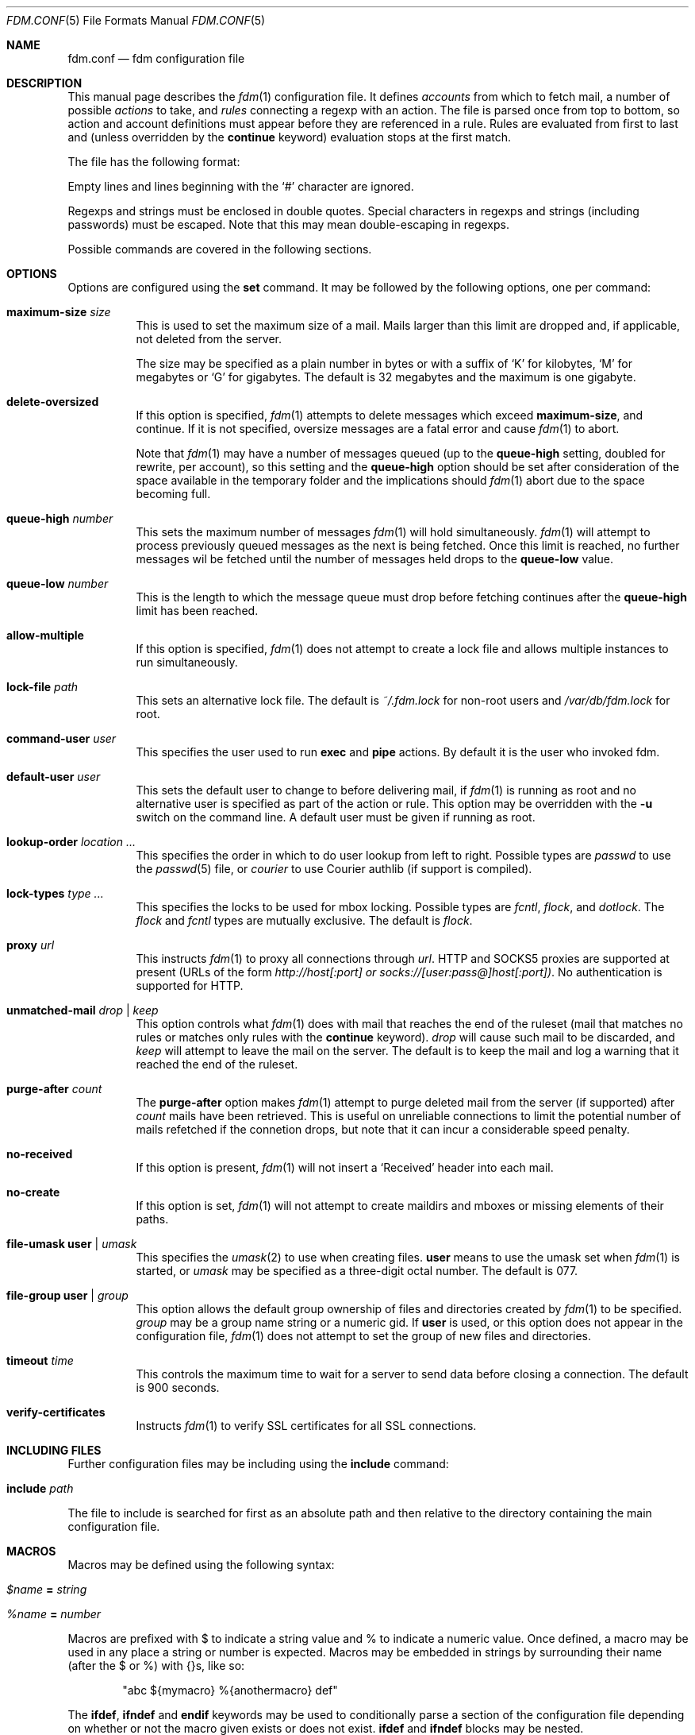 .\" $Id$
.\"
.\" Copyright (c) 2006 Nicholas Marriott <nicm@users.sourceforge.net>
.\"
.\" Permission to use, copy, modify, and distribute this software for any
.\" purpose with or without fee is hereby granted, provided that the above
.\" copyright notice and this permission notice appear in all copies.
.\"
.\" THE SOFTWARE IS PROVIDED "AS IS" AND THE AUTHOR DISCLAIMS ALL WARRANTIES
.\" WITH REGARD TO THIS SOFTWARE INCLUDING ALL IMPLIED WARRANTIES OF
.\" MERCHANTABILITY AND FITNESS. IN NO EVENT SHALL THE AUTHOR BE LIABLE FOR
.\" ANY SPECIAL, DIRECT, INDIRECT, OR CONSEQUENTIAL DAMAGES OR ANY DAMAGES
.\" WHATSOEVER RESULTING FROM LOSS OF MIND, USE, DATA OR PROFITS, WHETHER
.\" IN AN ACTION OF CONTRACT, NEGLIGENCE OR OTHER TORTIOUS ACTION, ARISING
.\" OUT OF OR IN CONNECTION WITH THE USE OR PERFORMANCE OF THIS SOFTWARE.
.\"
.Dd August 21, 2006
.Dt FDM.CONF 5
.Os
.Sh NAME
.Nm fdm.conf
.Nd "fdm configuration file"
.Sh DESCRIPTION
This manual page describes the
.Xr fdm 1
configuration file.
It defines
.Em accounts
from which to fetch mail, a number of possible
.Em actions
to take, and
.Em rules
connecting a regexp with an action.
The file is parsed once from top to bottom, so action and account
definitions must appear before they are referenced in a rule.
Rules are evaluated from first to last and (unless overridden by the
.Ic continue
keyword) evaluation stops at the first match.
.Pp
The file has the following format:
.Pp
Empty lines and lines beginning with the
.Sq #
character are ignored.
.Pp
Regexps and strings must be enclosed in double quotes.
Special characters in regexps and strings (including passwords) must be escaped.
Note that this may mean double-escaping in regexps.
.Pp
Possible commands are covered in the following sections.
.Sh OPTIONS
Options are configured using the
.Ic set
command.
It may be followed by the following options, one per command:
.Pp
.Bl -tag -width Ds
.It Ic maximum-size Ar size
This is used to set the maximum size of a mail.
Mails larger than this limit are dropped and, if applicable, not deleted from
the server.
.Pp
The size may be specified as a plain number in bytes or with a suffix of
.Ql K
for kilobytes,
.Ql M
for megabytes or
.Ql G
for gigabytes.
The default is 32 megabytes and the maximum is one gigabyte.
.It Ic delete-oversized
If this option is specified,
.Xr fdm 1
attempts to delete messages which exceed
.Ic maximum-size ,
and continue.
If it is not specified, oversize messages are a fatal error and cause
.Xr fdm 1
to abort.
.Pp
Note that
.Xr fdm 1
may have a number of messages queued (up to the
.Ic queue-high
setting, doubled for
rewrite, per account), so this setting and the
.Ic queue-high
option should be set
after consideration of the space available in the temporary folder and the
implications should
.Xr fdm 1
abort due to the space becoming full.
.It Ic queue-high Ar number
This sets the maximum number of messages
.Xr fdm 1
will hold simultaneously.
.Xr fdm 1
will attempt to process previously queued messages as the next is being
fetched.
Once this limit is reached, no further messages wil be fetched until
the number of messages held drops to the
.Ic queue-low
value.
.It Ic queue-low Ar number
This is the length to which the message queue must drop before fetching
continues after the
.Ic queue-high
limit has been reached.
.It Ic allow-multiple
If this option is specified,
.Xr fdm 1
does not attempt to create a lock file and allows multiple instances to run
simultaneously.
.It Ic lock-file Ar path
This sets an alternative lock file.
The default is
.Pa ~/.fdm.lock
for non-root users and
.Pa /var/db/fdm.lock
for root.
.It Ic command-user Ar user
This specifies the user used to run
.Ic exec
and
.Ic pipe
actions.
By default it is the user who invoked fdm.
.It Ic default-user Ar user
This sets the default user to change to before delivering mail, if
.Xr fdm 1
is running as root and no alternative user is specified as part of the action
or rule.
This option may be overridden with the
.Fl u
switch on the command line.
A default user must be given if running as root.
.It Ic lookup-order Ar location Ar ...
This specifies the order in which to do user lookup from left to right.
Possible types are
.Em passwd
to use the
.Xr passwd 5
file, or
.Em courier
to use Courier authlib (if support is compiled).
.It Ic lock-types Ar type Ar ...
This specifies the locks to be used for mbox locking.
Possible types are
.Em fcntl ,
.Em flock ,
and
.Em dotlock .
The
.Em flock
and
.Em fcntl
types are mutually exclusive.
The default is
.Em flock .
.It Ic proxy Ar url
This instructs
.Xr fdm 1
to proxy all connections through
.Ar url .
HTTP and SOCKS5 proxies are supported at present (URLs of the form
.Em http://host[:port] or
.Em socks://[user:pass@]host[:port]) .
No authentication is supported for HTTP.
.It Ic unmatched-mail Ar drop | Ar keep
This option controls what
.Xr fdm 1
does with mail that reaches the end of the ruleset (mail that matches no rules
or matches only rules with the
.Ic continue
keyword).
.Ar drop
will cause such mail to be discarded, and
.Ar keep
will attempt to leave the mail on the server.
The default is to keep the mail and log a warning that it reached the end of
the ruleset.
.It Ic purge-after Ar count
The
.Ic purge-after
option makes
.Xr fdm 1
attempt to purge deleted mail from the server (if supported) after
.Ar count
mails have been retrieved.
This is useful on unreliable connections to limit the potential number of mails
refetched if the connetion drops, but note that it can incur a considerable
speed penalty.
.It Ic no-received
If this option is present,
.Xr fdm 1
will not insert a
.Sq Received
header into each mail.
.It Ic no-create
If this option is set,
.Xr fdm 1
will not attempt to create maildirs and mboxes or missing elements of their
paths.
.It Ic file-umask Ic user | Ar umask
This specifies the
.Xr umask 2
to use when creating files.
.Ic user
means to use the umask set when
.Xr fdm 1
is started, or
.Ar umask
may be specified as a three-digit octal number.
The default is 077.
.It Ic file-group Ic user | Ar group
This option allows the default group ownership of files and directories created
by
.Xr fdm 1
to be specified.
.Ar group
may be a group name string or a numeric gid.
If
.Ic user
is used, or this option does not appear in the configuration file,
.Xr fdm 1
does not attempt to set the group of new files and directories.
.It Ic timeout Ar time
This controls the maximum time to wait for a server to send data before closing
a connection.
The default is 900 seconds.
.It Ic verify-certificates
Instructs
.Xr fdm 1
to verify SSL certificates for all SSL connections.
.El
.Sh INCLUDING FILES
Further configuration files may be including using the
.Ic include
command:
.Bl -tag -width Ds
.It Ic include Ar path
.El
.Pp
The file to include is searched for first as an absolute path and then relative
to the directory containing the main configuration file.
.Sh MACROS
Macros may be defined using the following syntax:
.Bl -tag -width Ds
.It Ar $name Ic = Ar string
.It Ar %name Ic = Ar number
.El
.Pp
Macros are prefixed with $ to indicate a string value and % to indicate a
numeric value.
Once defined, a macro may be used in any place a string or number is expected.
Macros may be embedded in strings by surrounding their name (after the $ or %)
with {}s, like so:
.Bd -ragged -offset indent
"abc ${mymacro} %{anothermacro} def"
.Ed
.Pp
The
.Ic ifdef ,
.Ic ifndef
and
.Ic endif
keywords may be used to conditionally parse a section of the configuration file
depending on whether or not the macro given exists or does not exist.
.Ic ifdef
and
.Ic ifndef
blocks may be nested.
.Sh SHELL COMMANDS
The result of a shell command may be used at any point a string or number is
expected by wrapping it in $() or %(). 
If the former is used, the command result is used as a string; if the latter,
it is converted to an integer.
Shell commands are executed when the configuration file is parsed.
.Sh ACCOUNTS
The
.Ic account
command is used to instruct
.Xr fdm 1
to fetch mail from an account.
The syntax is:
.Bl -tag -width Ds
.It Xo Ic account Ar name
.Op Ar users
.Op Ic disabled
.Ar type Op Ar args
.Op Ic keep
.Xc
.El
.Pp
The
.Ar name
argument is a string specifying a name for the account.
The optional
.Ar users
argument has the following form:
.Bl -tag -width Ds
.It Xo Ic user Ar user | Ic users
.Li {
.Ar user ...
.Li }
.Xc
.El
.Pp
The first two options specify a user or list of users as which the mail should
be delivered when an action is executed.
If no users are specified, the default user (set with
.Ic set Ic default-user )
is used.
Users specified as part of the account definition may be overridden by similar
arguments to action definitions or on match rules.
If
.Xr fdm 1
is run as non-root, it will still execute any actions once for each user, but
will be unable to change to that user so the action will be executed multiple
times as the current user.
.Pp
The
.Ic disabled
keyword instructs
.Xr fdm 1
to ignore this account unless it is explicitly enabled with a
.Fl a
option on the command line.
If the
.Ic keep
keyword is specified, all mail collected from this account is kept (not
deleted) even if it matches a
.Ic drop
action.
.Pp
Supported account types and arguments are:
.Pp
.Bl -tag -width Ds
.It Ic stdin
This account type reads mail from
.Em stdin ,
if it is connected to a pipe.
This may be used to deliver mail from
.Xr sendmail 8 ,
see
.Xr fdm 1
for details.
.It Xo Ic pop3 Ic server Ar host
.Op Ic port Ar port
.Op Ic user Ar user
.Op Ic pass Ar pass
.Op Ar only
.Op Ic no-apop
.Xc
.It Xo Ic pop3s Ic server Ar host
.Op Ic port Ar port
.Op Ar userpass
.Op Ar only
.Op Ic no-apop
.Op Ic no-verify
.Xc
These statements define a POP3 or POP3S account.
The
.Ar userpass
element has the following form:
.Bl -tag -width Ds
.It Xo
.Op Ic user Ar user
.Op Ic pass Ar pass
.Xc
.El
.Pp
The
.Ar host ,
.Ar user
and
.Ar pass
arguments must be strings.
If the user or pass is not provided,
.Xr fdm 1
attempts to look it up in the
.Pa ~/.netrc
file (see
.Xr ftp 1
for details of the file format).
The port option may be either a string which will be looked up in the
.Xr services 5
database, or a number.
If it is omitted, the default port (110 for POP3, 995 for POP3S) is used.
.Pp
The
.Ar only
option takes the form:
.Bl -tag -width Ds
.It Xo
.Op Ic new-only | Ic old-only
.Ic cache Ar path
.Xc
.El
.Pp
.Ic new-only
fetches only mail not previously fetched, and
.Ic old-only
is the inverse: it fetches only mail that has been fetched before.
The cache file is used to save the state of the POP3 mailbox.
The
.Ic no-apop
flag forces
.Xr fdm 1
not to use the POP3 APOP command for authentication, and the
.Ic no-verify
keyword instructs
.Xr fdm 1
to skip SSL certificate validation for this account.
.It Xo Ic pop3 Ic pipe Ar command
.Op Ar userpass
.Op Ar only
.Op Ic no-apop
.Xc
This account type uses the POP3 protocol piped through
.Ar command ,
such as
.Xr ssh 1 .
If the command produces any output to
.Em stderr ,
it is logged.
For POP3 over a pipe, providing a user and password is not optional and it may
not be read from
.Pa ~/.netrc .
.It Xo Ic imap Ic server Ar host
.Op Ic port Ar port
.Op Ar userpass
.Op Ic folder Ar name
.Op Ar only
.Op Ic no-cram-md5
.Op Ic no-login
.Xc
.It Xo Ic imap Ic server Ar host
.Op Ic port Ar port
.Op Ar userpass
.Op Ic folders
.Li {
.Ar name ...
.Li }
.Op Ar only
.Xc
.It Xo Ic imaps Ic server Ar host
.Op Ic port Ar port
.Op Ar userpass
.Op Ar folders
.Op Ar only
.Op Ic no-verify
.Op Ic no-cram-md5
.Op Ic no-login
.Xc
These define an IMAP or IMAPS account.
The parameters are as for a POP3 or POP3S account, aside from the additional
.Ar folders
option which sets the name of the folder or folders to use (the default is to
fetch from the inbox). This has the form:
.Bl -tag -width Ds
.It Xo Ic folder Ar name | Ic folders
.Li {
.Ar name Ar ...
.Li }
.Xc
.El
.Pp
The default ports used are 143 for IMAP and 993 for IMAPS.
For IMAP, the
.Ar only
item consists only of one of the keywords
.Ic new-only
or
.Ic old-only
- a cache file is not required.
.Pp
Options
.Ic no-cram-md5
and
.Ic no-login
disable the given authentication method.
The default is to use CRAM-MD5 if it is available, or LOGIN otherwise.
.It Xo Ic imap Ic pipe Ar command
.Op Ar userpass
.Op Ar folders
.Op Ar only
.Xc
As with
.Ic pop3
.Ic pipe ,
this account type uses the IMAP protocol piped through
.Ar command .
If the optional IMAP
.Ar user
and
.Ar pass
are supplied, they will be used if necessary, but if one is provided, both must
be - using
.Pa ~/.netrc
is not permitted.
.It Ic maildir Ar path
.It Xo Ic maildirs
.Li {
.Ar path ...
.Li }
.Xc
These account types instruct
.Xr fdm 1
to fetch mail from the maildir or maildirs specified.
This allows
.Xr fdm 1
to be used to filter mail, fetching from a maildir and deleting (dropping)
unwanted mail, or delivering mail to another maildir or to an mbox.
.It Ic mbox Ar path
.It Xo Ic mboxes
.Li {
.Ar path ...
.Li }
.Xc
These are similar to
.Ic maildir
and
.Ic maildirs ,
but cause
.Xr fdm 1
to fetch mail from an mbox or set of mboxes.
.It Xo Ic nntp Ic server Ar host
.Op Ic port Ar port
.Op Ar userpass
.Ic group Ar group
.Ic cache Ar cache
.Xc
.It Xo Ic nntp Ic server Ar host
.Op Ic port Ar port
.Op Ar userpass
.Ic groups
.Li {
.Ar group ...
.Li }
.Ic cache Ar cache
.Xc
.It Xo Ic nntps Ic server Ar host
.Op Ic port Ar port
.Op Ar userpass
.Ic group Ar group
.Ic cache Ar cache
.Xc
.It Xo Ic nntps Ic server Ar host
.Op Ic port Ar port
.Op Ar userpass
.Ic groups
.Li {
.Ar group ...
.Li }
.Ic cache Ar cache
.Xc
An NNTP account.
Articles are fetched from the specified group or groups and delivered.
The index and message-id of the last article fetched in each group is
saved in the specified cache file.
When
.Xr fdm 1
is run again, fetching begins at the cached article.
Note that the
.Ic keep
option is completely ignored for NNTP accounts - all mail is kept, and the
cache is always updated.
.El
.Sh TAGGING
As mail is processed by
.Xr fdm 1 ,
it is tagged with a number of name/value pairs.
Some tags are added automatically, and mail may also be tagged explicitly by
the user using the
.Ic tag
action.
Tags may be inserted in most strings in a similar manner to macros, except tags
are processed at runtime rather than as the configuration file is parsed.
A tag's value is inserted by wrapping its name in %[], for example:
.Bl -tag -width Ds
.It "abc%[account]def"
.It "%[hour]:%[minute]:%[second]"
.El
.Pp
The default tags also have a single-letter shorthand.
Including a nonexistent tag in a string is equivalent to including a tag with
an empty value, so "abc%[nonexistent]def" will be translated to "abcdef".
.Pp
The automatically added tags are:
.Pp
.Bl -tag -width Ds -offset indent -compact
.It account (%a)
The name of the account from which the mail was fetched.
.It home (%h)
The delivery user's home directory.
.It uid	(%n)
The delivery user's uid.
.It action (%t)
The name of the last action executed for this mail.
.It user (%u)
The delivery user's username.
.It hour (%H)
The current hour (00-23).
.It minute (%M)
The current minute (00-59).
.It second (%S)
The current second (00-59).
.It day	(%d)
The current day of the month (01-31).
.It month (%m)
The current month (01-12).
.It year (%y)
The current year.
.It year2
The current year as two digits.
.It dayofweek (%W)
The current day of the week (0-6, Sunday is 0).
.It dayofyear (%Y)
The current day of the year (001-366).
.It quarter (%Q)
The current quarter (1-4).
.It rfc822date
The current date in RFC822 format.
.It mail_hour
The hour from the mail's date header, if it exists and is valid, otherwise the
current time.
.It mail_minute
The minute from the mail's date header.
.It mail_second
The second from the mail's date header.
.It mail_day
The day from the mail's date header.
.It mail_month
The month from the mail's date header.
.It mail_year
The year from the mail's date header.
.It mail_year2
The same as two digits.
.It mail_rfc822date
The mail's date in RFC822 format.
.It hostname
The local hostname.
.El
.Pp
In addition, the shorthand %% is replaced with a literal %, and %0 to %9 are
replaced with the result of any bracket expressions in the last regexp.
.Sh CACHES
.Xr fdm 1
can maintain a cache file with a set of user-defined strings.
In order to use caches,
.Xr fdm 1
must have been compiled with them enabled.
Caches are declared with the
.Ic cache
keyword:
.Bl -tag -width Ds
.It Xo Ic cache Ar path
.Op Ic expire Ar age
.Xc
.El
.Pp
The
.Ar path
is the location of the cache file. If the
.Ic expire
keyword is specified, items in the cache are removed after they reach the age
specified.
.Ar age
may be given unadorned in seconds, or followed by one of the modifiers:
.Em seconds ,
.Em hours ,
.Em minutes ,
.Em days ,
.Em months
or
.Em years .
.Pp
Caches must be declared before they are used. Items are added to caches using
the
.Ic add-to-cache
action, removed using the
.Ic remove-from-cache
action, and searched for using the
.Ic in-cache
condition; see below for information on these.
.Sh ACTIONS
The
.Ic action
command is used to define actions.
These may be specified by name in rules (see below) to perform some action on a
mail.
The syntax is:
.Bl -tag -width Ds
.It Xo Ic action Ar name Op Ar users
.Ar action
.Xc
.It Xo Ic action Ar name Op Ar users
.Li {
.Ar action ...
.Li }
.Xc
.El
.Pp
The
.Ar name
is a string defining a name for the action.
The
.Ar users
argument has the same form as for an account definition.
An action's user setting may be overridden in the matching rule.
.Pp
The possible values for
.Ar action
are listed below.
If multiple actions are specified they are executed once in the order specified,
for each user.
.Bl -tag -width Ds
.It Ic drop
Discard the mail.
.It Ic keep
Keep the mail, do not remove it from the account.
.It Xo Ic tag Ar string
.Op Ic value Ar value
.Xc
This tags mail with
.Ar string ,
and optionally
.Ar value ,
which may be matched using the
.Ic tagged
or
.Ic string
conditions.
.It Xo Ic maildir Ar path
.Xc
Save the mail to the maildir specified by
.Ar path .
If the maildir or any part of its path does not exist, it is created, unless the
.Ic no-create
option is set.
.Pp
Mail delivered to a maildir is tagged with a mail_file tag containing the full
path of the mail file.
.It Xo Ic mbox Ar path Op Ic compress
.Xc
Append the mail to the mbox at
.Ar path .
If
.Ic compress
is specified,
.Xr fdm 1
will add
.Sq .gz
to
.Ar path
and attempt to write mail using
.Xr gzip 1
compression.
If the mbox or any part of its path does not exist, it is created, unless the
.Ic no-create
option is set.
.Pp
Mail delivered to an mbox is tagged with a mbox_file tag containing the path of
the mbox.
.It Xo Ic exec Ar command
.Xc
Execute
.Ar command .
.It Xo Ic pipe Ar command
.Xc
Pipe the mail to
.Ar command .
.Ic exec
and
.Ic pipe
commands are run as the command user.
.It Xo Ic write Ar path
.Xc
Write the mail to
.Ar path .
.It Xo Ic append Ar path
.Xc
Append the mail to
.Ar path .
.It Xo Ic smtp Ic server Ar host
.Op Ic port Ar port
.Op Ic from Ar from
.Op Ic to Ar to
.Xc
Connect to an SMTP server and attempt to deliver the mail to it.
If
.Ar from
or
.Ar to
is specified, they are passed to the server in the MAIL FROM or RCPT TO
commands.
If not, the current user and host names are used.
.It Xo Ic rewrite Ar command
.Xc
Pipe the entire mail through
.Ar command
to generate a new mail and use that mail for any following actions or rules.
An example of the
.Ic rewrite
action is:
.Bd -literal -offset indent
action "cat" pipe "cat"
action "rewrite" rewrite "sed 's/bob/fred/g'"
# this rule will rewrite the message
match all action "rewrite" continue
# this rule will cat the rewritten message
match all action "cat"
.Ed
.It Ic add-header Ar name Ic value Ar value
Add a header
.Ar name
with contents
.Ar value .
.It Ic remove-header Ar name
.It Xo Ic remove-headers
.Li {
.Ar name ...
.Li }
.Xc
Remove all occurances of headers matching the
.Xr fnmatch 3
pattern
.Ar name .
.It Ic stdout
Write the mail to
.Em stdout .
.It Ic add-to-cache Ar path Ic key Ar key
This action adds the string
.Ar key
to the cache specified by
.Ar path . 
If
.Ar key
already exists in the cache, it is replaced.
.It Ic remove-from-cache Ar path Ic key Ar key
Remove the string
.Ar key
from the cache
.Ar path ,
if a matching key is present.
.It Ic action Ar name
This invokes another named action.
A maximum of five actions may be called in a sequence.
.El
.Sh RULES
Rules are specified using the
.Ic match
keyword.
It has the following basic form:
.Bl -tag -width Ds
.It Xo Ic match
.Ar condition
.Op Ic and | Ic or Ar condition ...
.Op Ar users
.Ar actions
.Op Ic continue
.Xc
.El
.Pp
The
.Ar condition
argument may be one of:
.Bl -tag -width Ds
.It Ic all
Matches all mail.
.It Ic matched
Matches only mail that has matched a previous rule and been passed on with
.Ic continue .
.It Ic unmatched
The opposite of
.Ic matched :
matches only mails which have matched no previous rules.
.It Xo Ic account Ar name | Ic accounts
.Li {
.Ar name ...
.Li }
.Xc
Matches only mail fetched from the named account or accounts.
The account names may include shell glob wildcards to match multiple accounts,
as with the
.Fl a
and
.Fl x
command line options.
.It Ic tagged Ar string
Matches mails tagged with
.Ar string .
.It Xo Op Ic case
.Ar regexp
.Op Ic in Ic headers | Ic in body
.Xc
Specifies a regexp against which each mail should be matched.
The regexp matches may be restricted to either the headers or body of
the message by specifying either
.Ic in headers
or
.Ic in body .
The
.Ic case
keyword forces the regexp to be matched case-sensitively: the default is
case-insensitive matching.
.It Xo Ic exec Ar command
.Op Ic user Ar user
.Ic returns
.Li (
.Ar return code ,
.Ar stdout regexp )
.Xc
.It Xo Ic pipe Ar command
.Op Ic user Ar user
.Ic returns
.Li (
.Ar return code ,
.Op Ic case
.Ar stdout regexp )
.Xc
These two conditions execute a
.Ar command
and test its return value and output.
The
.Ar return code
argument is the numeric return code expected and
.Ar stdout regexp
is a regexp to be tested against the output of the command to
.Em stdout .
Either of these two arguments may be omitted: if both are specified,
both must match for the condition to be true.
The
.Ic pipe
version will pipe the mail to the command's
.Em stdin
when executing it.
If a user is specified,
.Xr fdm 1
will change to that user before executing the command, otherwise the
current user (or root if started as root) is used.
.It Xo Ic size
.Li <
.Ar number
.Xc
.It Xo Ic size
.Li >
.Ar number
.Xc
Compare the mail size with
.Ar number .
.It Xo Ic string Ar string Ic to
.Op Ic case
.Ar regexp
.Xc
Match
.Ar string
against
.Ar regexp .
.It Xo Ic age
.Li <
.Ar time
.Xc
.It Xo Ic age
.Li >
.Ar time
.Xc
The
.Ic age
condition examines the mail's date header to determine its age, and matches if
the mail is older (>) or newer (<) than the time specified.
The time may be given as a simple number in seconds, or followed by the word
.Em seconds ,
.Em hours ,
.Em minutes ,
.Em days ,
.Em months
or
.Em years
to specify a time in different units.
.It Ic in-cache Ar path Ic key Ar key
This condition evaluates to true if the string
.Ar key
is in the cache at
.Ar path .
.It Xo Ic attachment Ic count
.Li <
.Ar number
.Xc
.It Xo Ic attachment Ic count
.Li >
.Ar number
.Xc
.It Xo Ic attachment Ic count
.Li ==
.Ar number
.Xc
.It Xo Ic attachment Ic count
.Li !=
.Ar number
.Xc
These conditions match if the mail possesses a number of attachments less
than, greater than, equal to or not equal to
.Ar number .
.It Xo Ic attachment Ic total-size
.Li <
.Ar size
.Xc
.It Xo Ic attachment Ic total-size
.Li >
.Ar size
.Xc
Matches if the total size of all attachments is smaller or larger than
.Ar size .
.It Xo Ic attachment Ic any-size
.Li <
.Ar size
.Xc
.It Xo Ic attachment Ic any-size
.Li >
.Ar size
.Xc
Compare each individual attachment on a mail to
.Ar size
and match if any of them are smaller or larger.
.It Xo Ic attachment Ic any-type
.Ar string
.Xc
.It Xo Ic attachment Ic any-name
.Ar string
.Xc
Match true if any of a mail's attachments possesses a MIME type or filename
that matches
.Ar string .
.Xr fnmatch 3
wildcards may be used.
.El
.Pp
Multiple conditions may be chained together using the
.Ic and
or
.Ic or
keywords.
The conditions are tested from left to right.
Any condition may be prefixed by the
.Ic not
keyword to invert it.
.Pp
The optional
.Ar users
argument to the first form has the same syntax as for an
.Ic action
definition.
A rule's user list overrides any users given as part of the actions.
.Pp
The
.Ar actions
list specifies the actions to perform when the rule matches a mail.
It is either of a similar form:
.Bl -tag -width Ds
.It Xo Ic action Ar name | Ic actions
.Li {
.Ar name ...
.Li }
.Xc
.El
.Pp
Or may specify a number of actions inline (lambda actions):
.Pp
.Bl -tag -width Ds
.It Ic action Ar action
.It Xo Ic action
.Li {
.Ar action ...
.Li }
.Xc
.El
.Pp
In the latter case,
.Ar action
follows the same form as described in the ACTIONS section.
The actions are performed from first to last in the order they are specified in
the rule definition.
.Pp
If the
.Ic continue
keyword is present, evaluation will not stop if this rule is matched.
Instead,
.Xr fdm 1
will continue to match further rules after performing any actions for this rule.
.Sh NESTED RULES
Rules may be nested by specifying further rules in braces:
.Bl -tag -width Ds
.It Xo Ic match
.Ar condition
.Op Ic and | Ic or Ar condition ...
.Li {
.Xc
.It Ic match Ar ...
.It Li }
.El
.Pp
The inner rules will not be evaluated unless the outer one matches.
Rules may be multiply nested.
Note that the outer rule does not count as a match for the purposes of the
.Ic matched
and
.Ic unmatched
conditions.
.Sh FILES
.Bl -tag -width "/var/db/fdm.lockXXX" -compact
.It Pa ~/.fdm.conf
default
.Nm
configuration file
.It Pa /etc/fdm.conf
default system-wide configuration file
.It Pa ~/.fdm.lock
default lock file
.It Pa /var/db/fdm.lock
lock file for root user
.El
.Sh SEE ALSO
.Xr fdm 1 ,
.Xr re_format 7
.Sh AUTHORS
.An Nicholas Marriott Aq nicm@users.sourceforge.net
